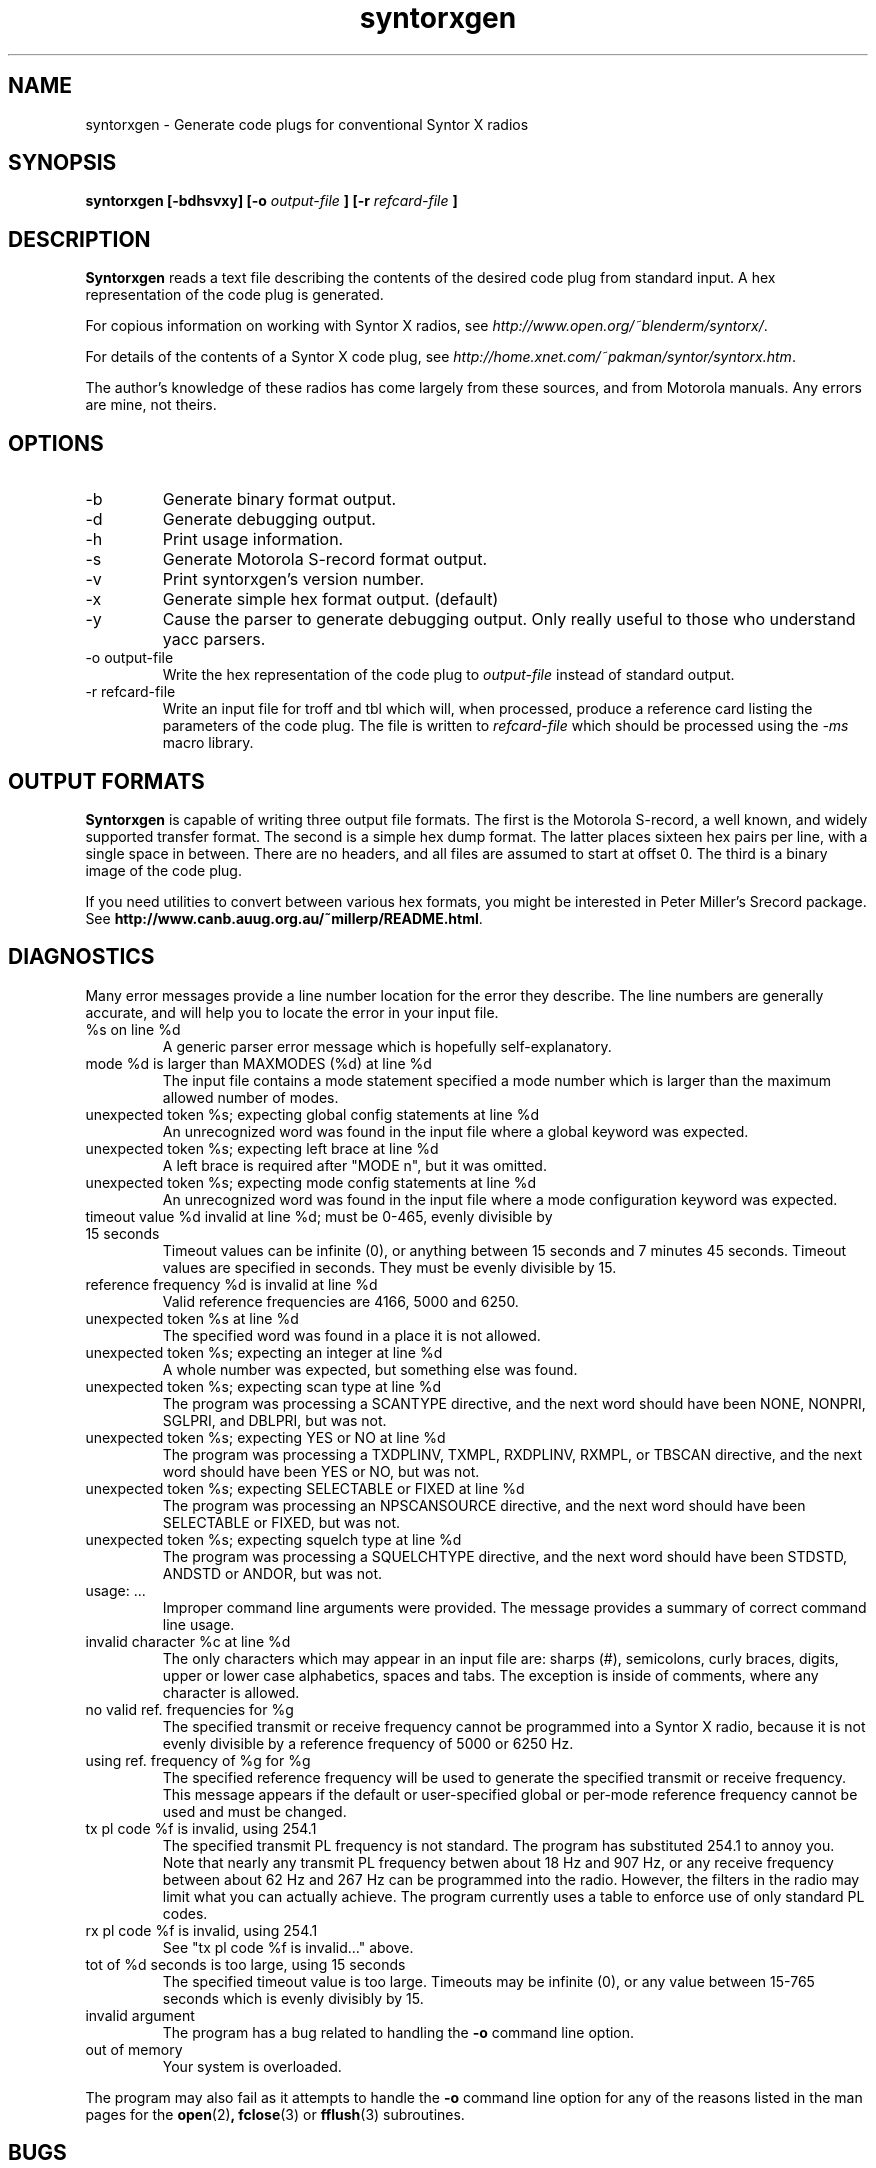 .\" syntorxgen.1, Boone, 07/23/02
.\" Documentation for the syntorxgen program
.\" Copyright (C) 2002, Dennis Boone, East Lansing, MI
.\"
.\" Modifications:
.\" 07/23/02 Boone      Initial coding
.\" End Modifications
.\"
.\" This file is part of syntorxgen.
.\"
.\" Syntorxgen is free software; you can redistribute it and/or modify
.\" it under the terms of the GNU General Public License as published
.\" by the Free Software Foundation; either version 2 of the License, or
.\" (at your option) any later version.
.\"
.\" Syntorxgen is distributed in the hope that it will be useful,
.\" but WITHOUT ANY WARRANTY; without even the implied warranty of
.\" MERCHANTABILITY or FITNESS FOR A PARTICULAR PURPOSE.  See the GNU
.\" General Public License for more details.
.\"
.\" You should have received a copy of the GNU General Public License
.\" along with syntorxgen; if not, write to the Free Software Foundation,
.\" Inc., 59 Temple Place, Suite 330, Boston, MA 02111-1307 USA
.\"
.TH syntorxgen 1 "July 2002" Linux "User Manuals"
.SH NAME
syntorxgen \- Generate code plugs for conventional Syntor X radios
.SH SYNOPSIS
.B syntorxgen [-bdhsvxy] [-o
.I output-file
.B ] [-r
.I refcard-file
.B ]
.SH DESCRIPTION
.B Syntorxgen
reads a text file describing the contents of the desired code plug
from standard input.  A hex representation of the code plug is generated.
.LP
For copious information on working with Syntor X radios, see
.IR http://www.open.org/~blenderm/syntorx/ .
.LP
For details of the contents of a Syntor X code plug, see
.IR http://home.xnet.com/~pakman/syntor/syntorx.htm .
.LP
The author's knowledge of these radios has come largely from these
sources, and from Motorola manuals.  Any errors are mine, not theirs.
.SH OPTIONS
.IP -b
Generate binary format output.
.IP -d
Generate debugging output.
.IP -h
Print usage information.
.IP -s
Generate Motorola S-record format output.
.IP -v
Print syntorxgen's version number.
.IP -x
Generate simple hex format output.  (default)
.IP -y
Cause the parser to generate debugging output.  Only really useful to
those who understand yacc parsers.
.IP "-o output-file"
Write the hex representation of the code plug to
.I output-file
instead of standard output.
.IP "-r refcard-file"
Write an input file for troff and tbl which will, when processed, produce
a reference card listing the parameters of the code plug.  The file is
written to
.I refcard-file
which should be processed using the
.I -ms
macro library.
.SH "OUTPUT FORMATS"
.LP
.BR Syntorxgen
is capable of writing three output file formats.  The first is the
Motorola S-record, a well known, and widely supported transfer format.
The second is a simple hex dump format.  The latter places sixteen hex
pairs per line, with a single space in between.  There are no headers,
and all files are assumed to start at offset 0.  The third is a binary
image of the code plug.
.LP
If you need utilities to convert between various hex formats, you might
be interested in Peter Miller's Srecord package.  See
.BR http://www.canb.auug.org.au/~millerp/README.html .
.SH DIAGNOSTICS
.LP
Many error messages provide a line number location for the error they
describe.  The line numbers are generally accurate, and will help you
to locate the error in your input file.
.IP "%s on line %d"
A generic parser error message which is hopefully self-explanatory.
.IP "mode %d is larger than MAXMODES (%d) at line %d"
The input file contains a mode statement specified a mode number which
is larger than the maximum allowed number of modes.
.IP "unexpected token %s; expecting global config statements at line %d"
An unrecognized word was found in the input file where a global keyword
was expected.
.IP "unexpected token %s; expecting left brace at line %d"
A left brace is required after "MODE n", but it was omitted.
.IP "unexpected token %s; expecting mode config statements at line %d"
An unrecognized word was found in the input file where a mode configuration
keyword was expected.
.IP "timeout value %d invalid at line %d; must be 0-465, evenly divisible by 15 seconds"
Timeout values can be infinite (0), or anything between 15 seconds and
7 minutes 45 seconds.  Timeout values are specified in seconds.  They
must be evenly divisible by 15.
.IP "reference frequency %d is invalid at line %d"
Valid reference frequencies are 4166, 5000 and 6250.
.IP "unexpected token %s at line %d"
The specified word was found in a place it is not allowed.
.IP "unexpected token %s; expecting an integer at line %d"
A whole number was expected, but something else was found.
.IP "unexpected token %s; expecting scan type at line %d"
The program was processing a SCANTYPE directive, and the next word
should have been NONE, NONPRI, SGLPRI, and DBLPRI, but was not.
.IP "unexpected token %s; expecting YES or NO at line %d"
The program was processing a TXDPLINV, TXMPL, RXDPLINV, RXMPL,
or TBSCAN directive, and the next word should have been YES or NO,
but was not.
.IP "unexpected token %s; expecting SELECTABLE or FIXED at line %d"
The program was processing an NPSCANSOURCE directive, and the next
word should have been SELECTABLE or FIXED, but was not.
.IP "unexpected token %s; expecting squelch type at line %d"
The program was processing a SQUELCHTYPE directive, and the next word
should have been STDSTD, ANDSTD or ANDOR, but was not.
.IP "usage: ..."
Improper command line arguments were provided.  The message provides a
summary of correct command line usage.
.IP "invalid character %c at line %d"
The only characters which may appear in an input file are: sharps (#),
semicolons, curly braces, digits, upper or lower case alphabetics,
spaces and tabs.  The exception is inside of comments, where any
character is allowed.
.IP "no valid ref. frequencies for %g"
The specified transmit or receive frequency cannot be programmed into a
Syntor X radio, because it is not evenly divisible by a reference frequency
of 5000 or 6250 Hz.
.IP "using ref. frequency of %g for %g"
The specified reference frequency will be used to generate the specified
transmit or receive frequency.  This message appears if the default or
user-specified global or per-mode reference frequency cannot be used and
must be changed.
.IP "tx pl code %f is invalid, using 254.1"
The specified transmit PL frequency is not standard.  The program has
substituted 254.1 to annoy you.  Note that nearly any transmit PL frequency
betwen about 18 Hz and 907 Hz, or any receive frequency between about
62 Hz and 267 Hz can be programmed into the radio.  However, the filters
in the radio may limit what you can actually achieve.  The program currently
uses a table to enforce use of only standard PL codes.
.IP "rx pl code %f is invalid, using 254.1"
See "tx pl code %f is invalid..." above.
.IP "tot of %d seconds is too large, using 15 seconds"
The specified timeout value is too large.  Timeouts may be infinite (0), 
or any value between 15-765 seconds which is evenly divisibly by 15.
.IP "invalid argument"
The program has a bug related to handling the
.B -o
command line option.
.IP "out of memory"
Your system is overloaded.
.LP
The program may also fail as it attempts to handle the
.B -o
command line option for any of the reasons listed in the man pages
for the 
.BR open (2) ,
.BR fclose (3)
or
.BR fflush (3)
subroutines.
.SH BUGS
Doubtless there are many.
.SH AUTHOR
Dennis Boone <jm-sxg at yagi.h-net.msu.edu>
.SH "SEE ALSO"
.BR syntorxgen (5),
.BR syntorxdecode (1)
